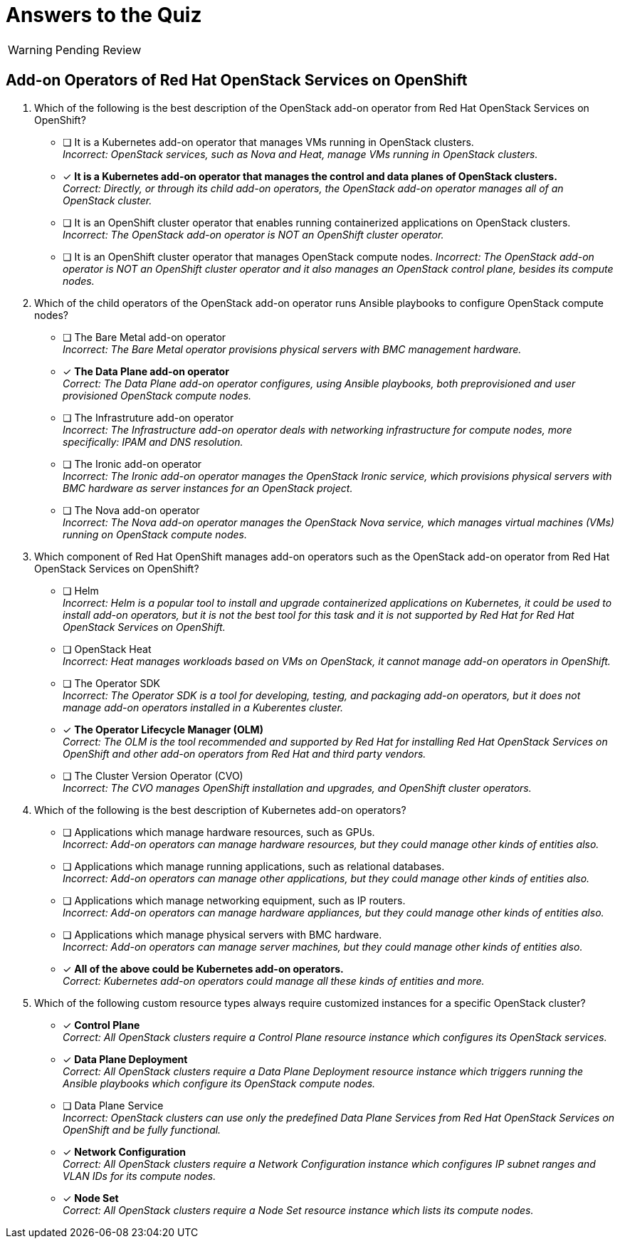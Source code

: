 = Answers to the Quiz

WARNING: Pending Review

== Add-on Operators of Red Hat OpenStack Services on OpenShift

1. Which of the following is the best description of the OpenStack add-on operator from Red Hat OpenStack Services on OpenShift?

* [ ] It is a Kubernetes add-on operator that manages VMs running in OpenStack clusters. +
_Incorrect: OpenStack services, such as Nova and Heat, manage VMs running in OpenStack clusters._

* [x] *It is a Kubernetes add-on operator that manages the control and data planes of OpenStack clusters.* +
_Correct: Directly, or through its child add-on operators, the OpenStack add-on operator manages all of an OpenStack cluster._

* [ ] It is an OpenShift cluster operator that enables running containerized applications on OpenStack clusters. +
_Incorrect: The OpenStack add-on operator is NOT an OpenShift cluster operator._

* [ ] It is an OpenShift cluster operator that manages OpenStack compute nodes.
_Incorrect: The OpenStack add-on operator is NOT an OpenShift cluster operator and it also manages an OpenStack control plane, besides its compute nodes._

2. Which of the child operators of the OpenStack add-on operator runs Ansible playbooks to configure OpenStack compute nodes?

* [ ] The Bare Metal add-on operator +
_Incorrect: The Bare Metal operator provisions physical servers with BMC management hardware._

* [x] *The Data Plane add-on operator* +
_Correct: The Data Plane add-on operator configures, using Ansible playbooks, both preprovisioned and user provisioned OpenStack compute nodes._

* [ ] The Infrastruture add-on operator +
_Incorrect: The Infrastructure add-on operator deals with networking infrastructure for compute nodes, more specifically: IPAM and DNS resolution._

* [ ] The Ironic add-on operator +
_Incorrect: The Ironic add-on operator manages the OpenStack Ironic service, which provisions physical servers with BMC hardware as server instances for an OpenStack project._

* [ ] The Nova add-on operator +
_Incorrect: The Nova add-on operator manages the OpenStack Nova service, which manages virtual machines (VMs) running on OpenStack compute nodes._

3. Which component of Red Hat OpenShift manages add-on operators such as the OpenStack add-on operator from Red Hat OpenStack Services on OpenShift?

* [ ] Helm +
_Incorrect: Helm is a popular tool to install and upgrade containerized applications on Kubernetes, it could be used to install add-on operators, but it is not the best tool for this task and it is not supported by Red Hat for Red Hat OpenStack Services on OpenShift._

* [ ] OpenStack Heat +
_Incorrect: Heat manages workloads based on VMs on OpenStack, it cannot manage add-on operators in OpenShift._

* [ ] The Operator SDK +
_Incorrect: The Operator SDK is a tool for developing, testing, and packaging add-on operators, but it does not manage add-on operators installed in a Kuberentes cluster._

* [x] *The Operator Lifecycle Manager (OLM)* +
_Correct: The OLM is the tool recommended and supported by Red Hat for installing Red Hat OpenStack Services on OpenShift and other add-on operators from Red Hat and third party vendors._

* [ ] The Cluster Version Operator (CVO) +
_Incorrect: The CVO manages OpenShift installation and upgrades, and OpenShift cluster operators._

4. Which of the following is the best description of Kubernetes add-on operators?

* [ ] Applications which manage hardware resources, such as GPUs. +
_Incorrect: Add-on operators can manage hardware resources, but they could manage other kinds of entities also._

* [ ] Applications which manage running applications, such as relational databases. +
_Incorrect: Add-on operators can manage other applications, but they could manage other kinds of entities also._

* [ ] Applications which manage networking equipment, such as IP routers. +
_Incorrect: Add-on operators can manage hardware appliances, but they could manage other kinds of entities also._

* [ ] Applications which manage physical servers with BMC hardware. +
_Incorrect: Add-on operators can manage server machines, but they could manage other kinds of entities also._

* [x] *All of the above could be Kubernetes add-on operators.* +
_Correct: Kubernetes add-on operators could manage all these kinds of entities and more._

5. Which of the following custom resource types always require customized instances for a specific OpenStack cluster?

* [x] *Control Plane* +
_Correct: All OpenStack clusters require a Control Plane resource instance which configures its OpenStack services._

* [x] *Data Plane Deployment* +
_Correct: All OpenStack clusters require a Data Plane Deployment resource instance which triggers running the Ansible playbooks which configure its OpenStack compute nodes._

* [ ] Data Plane Service +
_Incorrect: OpenStack clusters can use only the predefined Data Plane Services from Red Hat OpenStack Services on OpenShift and be fully functional._

* [x] *Network Configuration* +
_Correct: All OpenStack clusters require a Network Configuration instance which configures IP subnet ranges and VLAN IDs for its compute nodes._

* [x] *Node Set* +
_Correct: All OpenStack clusters require a Node Set resource instance which lists its compute nodes._
